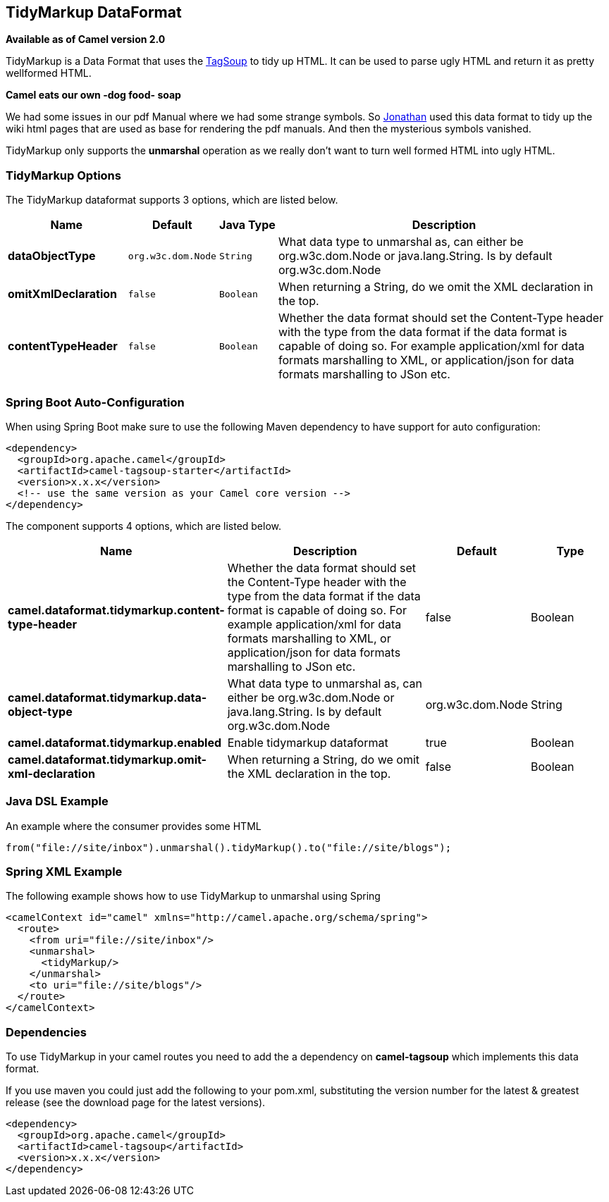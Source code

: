 [[tidyMarkup-dataformat]]
== TidyMarkup DataFormat

*Available as of Camel version 2.0*

TidyMarkup is a Data Format that uses the
http://www.ccil.org/~cowan/XML/tagsoup/[TagSoup] to tidy up HTML. It can
be used to parse ugly HTML and return it as pretty wellformed HTML.

*Camel eats our own -dog food- soap*

We had some issues in our pdf Manual where we had some
strange symbols. So http://janstey.blogspot.com/[Jonathan] used this
data format to tidy up the wiki html pages that are used as base for
rendering the pdf manuals. And then the mysterious symbols vanished.

TidyMarkup only supports the *unmarshal* operation
as we really don't want to turn well formed HTML into ugly HTML.

### TidyMarkup Options



// dataformat options: START
The TidyMarkup dataformat supports 3 options, which are listed below.



[width="100%",cols="2s,1m,1m,6",options="header"]
|===
| Name | Default | Java Type | Description
| dataObjectType | org.w3c.dom.Node | String | What data type to unmarshal as, can either be org.w3c.dom.Node or java.lang.String. Is by default org.w3c.dom.Node
| omitXmlDeclaration | false | Boolean | When returning a String, do we omit the XML declaration in the top.
| contentTypeHeader | false | Boolean | Whether the data format should set the Content-Type header with the type from the data format if the data format is capable of doing so. For example application/xml for data formats marshalling to XML, or application/json for data formats marshalling to JSon etc.
|===
// dataformat options: END
// spring-boot-auto-configure options: START
=== Spring Boot Auto-Configuration

When using Spring Boot make sure to use the following Maven dependency to have support for auto configuration:

[source,xml]
----
<dependency>
  <groupId>org.apache.camel</groupId>
  <artifactId>camel-tagsoup-starter</artifactId>
  <version>x.x.x</version>
  <!-- use the same version as your Camel core version -->
</dependency>
----


The component supports 4 options, which are listed below.



[width="100%",cols="2,5,^1,2",options="header"]
|===
| Name | Description | Default | Type
| *camel.dataformat.tidymarkup.content-type-header* | Whether the data format should set the Content-Type header with the type from the data format if the data format is capable of doing so. For example application/xml for data formats marshalling to XML, or application/json for data formats marshalling to JSon etc. | false | Boolean
| *camel.dataformat.tidymarkup.data-object-type* | What data type to unmarshal as, can either be org.w3c.dom.Node or java.lang.String. Is by default org.w3c.dom.Node | org.w3c.dom.Node | String
| *camel.dataformat.tidymarkup.enabled* | Enable tidymarkup dataformat | true | Boolean
| *camel.dataformat.tidymarkup.omit-xml-declaration* | When returning a String, do we omit the XML declaration in the top. | false | Boolean
|===
// spring-boot-auto-configure options: END




### Java DSL Example

An example where the consumer provides some HTML

[source,java]
---------------------------------------------------------------------------
from("file://site/inbox").unmarshal().tidyMarkup().to("file://site/blogs");
---------------------------------------------------------------------------

### Spring XML Example

The following example shows how to use TidyMarkup
to unmarshal using Spring

[source,java]
-----------------------------------------------------------------------
<camelContext id="camel" xmlns="http://camel.apache.org/schema/spring">
  <route>
    <from uri="file://site/inbox"/>
    <unmarshal>
      <tidyMarkup/>
    </unmarshal>
    <to uri="file://site/blogs"/>
  </route>
</camelContext>
-----------------------------------------------------------------------

### Dependencies

To use TidyMarkup in your camel routes you need to add the a dependency
on *camel-tagsoup* which implements this data format.

If you use maven you could just add the following to your pom.xml,
substituting the version number for the latest & greatest release (see
the download page for the latest versions).

[source,java]
----------------------------------------
<dependency>
  <groupId>org.apache.camel</groupId>
  <artifactId>camel-tagsoup</artifactId>
  <version>x.x.x</version>
</dependency>
----------------------------------------
